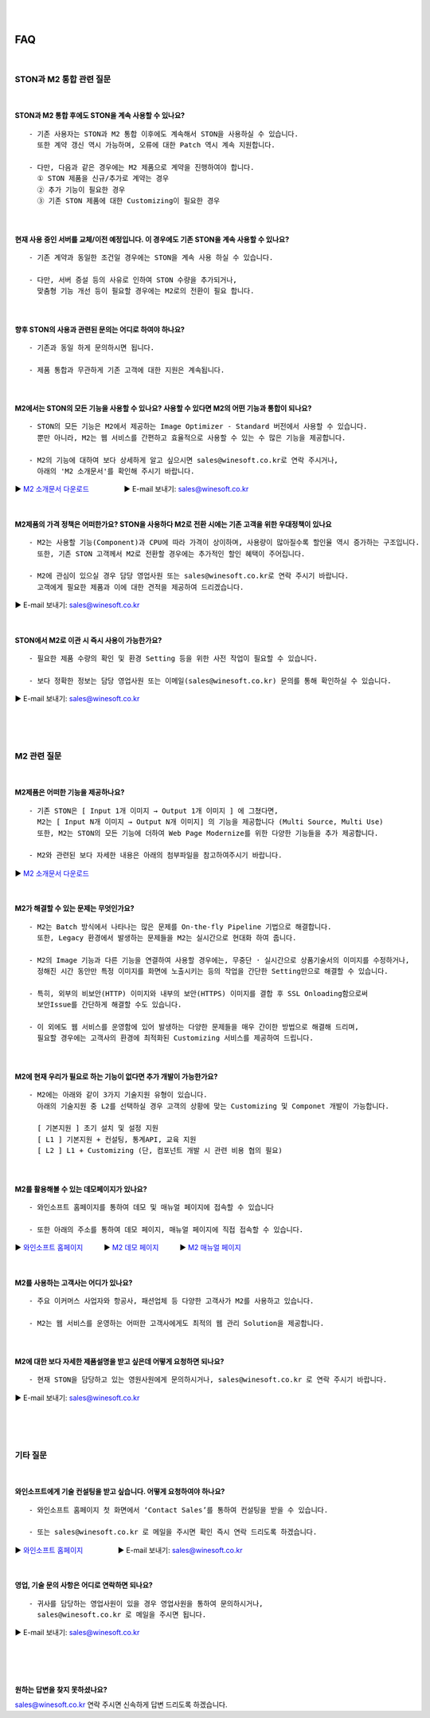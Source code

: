 
.. image:: img/STON_EOS_FAQ_small.png

|

.. image:: img/STON_EOS_Catchpharese.png

|

FAQ
******************

|

STON과 M2 통합 관련 질문
====================================

|

STON과 M2 통합 후에도 STON을 계속 사용할 수 있나요?
--------------------------------------------------------------

::

 - 기존 사용자는 STON과 M2 통합 이후에도 계속해서 STON을 사용하실 수 있습니다. 
   또한 계약 갱신 역시 가능하며, 오류에 대한 Patch 역시 계속 지원합니다.
   
 - 다만, 다음과 같은 경우에는 M2 제품으로 계약을 진행하여야 합니다.
   ① STON 제품을 신규/추가로 계약는 경우
   ② 추가 기능이 필요한 경우
   ③ 기존 STON 제품에 대한 Customizing이 필요한 경우
 
| 
 
현재 사용 중인 서버를 교체/이전 예정입니다. 이 경우에도 기존 STON을 계속 사용할 수 있나요?
------------------------------------------------------------------------------------

::

 - 기존 계약과 동일한 조건일 경우에는 STON을 계속 사용 하실 수 있습니다.
 
 - 다만, 서버 증설 등의 사유로 인하여 STON 수량을 추가되거나, 
   맞춤형 기능 개선 등이 필요할 경우에는 M2로의 전환이 필요 합니다.

|

향후 STON의 사용과 관련된 문의는 어디로 하여야 하나요?
------------------------------------------------------

::
 
  - 기존과 동일 하게 문의하시면 됩니다.

  - 제품 통합과 무관하게 기존 고객에 대한 지원은 계속됩니다.

|

M2에서는 STON의 모든 기능을 사용할 수 있나요? 사용할 수 있다면 M2의 어떤 기능과 통합이 되나요?
--------------------------------------------------------------------------------------------

::

 - STON의 모든 기능은 M2에서 제공하는 Image Optimizer - Standard 버전에서 사용할 수 있습니다. 
   뿐만 아니라, M2는 웹 서비스를 간편하고 효율적으로 사용할 수 있는 수 많은 기능을 제공합니다.
   
 - M2의 기능에 대하여 보다 상세하게 알고 싶으시면 sales@winesoft.co.kr로 연락 주시거나, 
   아래의 'M2 소개문서'를 확인해 주시기 바랍니다.
▶ `M2 소개문서 다운로드 <https://drive.google.com/file/d/1G9u2k8BZpUTDElKLYXZK6VYjTgDXCsPA/view?usp=sharing>`_　　　　　▶ E-mail 보내기: sales@winesoft.co.kr

|

M2제품의 가격 정책은 어떠한가요? STON을 사용하다 M2로 전환 시에는 기존 고객을 위한 우대정책이 있나요
------------------------------------------------------------------------------------------------

::

 - M2는 사용할 기능(Component)과 CPU에 따라 가격이 상이하며, 사용량이 많아질수록 할인율 역시 증가하는 구조입니다.
   또한, 기존 STON 고객께서 M2로 전환할 경우에는 추가적인 할인 혜택이 주어집니다.
   
 - M2에 관심이 있으실 경우 담당 영업사원 또는 sales@winesoft.co.kr로 연락 주시기 바랍니다.
   고객에게 필요한 제품과 이에 대한 견적을 제공하여 드리겠습니다.
▶ E-mail 보내기: sales@winesoft.co.kr

|

STON에서 M2로 이관 시 즉시 사용이 가능한가요?
--------------------------------------------

::

  - 필요한 제품 수량의 확인 및 환경 Setting 등을 위한 사전 작업이 필요할 수 있습니다.
  
  - 보다 정확한 정보는 담당 영업사원 또는 이메일(sales@winesoft.co.kr) 문의를 통해 확인하실 수 있습니다.
▶ E-mail 보내기: sales@winesoft.co.kr
 
|
|
|
 
M2 관련 질문
====================================

|

M2제품은 어떠한 기능을 제공하나요?
--------------------------------------

::

  - 기존 STON은 [ Input 1개 이미지 → Output 1개 이미지 ] 에 그쳤다면, 
    M2는 [ Input N개 이미지 → Output N개 이미지] 의 기능을 제공합니다 (Multi Source, Multi Use)
    또한, M2는 STON의 모든 기능에 더하여 Web Page Modernize를 위한 다양한 기능들을 추가 제공합니다.  
    
  - M2와 관련된 보다 자세한 내용은 아래의 첨부파일을 참고하여주시기 바랍니다.
▶ `M2 소개문서 다운로드 <https://drive.google.com/file/d/1G9u2k8BZpUTDElKLYXZK6VYjTgDXCsPA/view?usp=sharing>`_　  

|

M2가 해결할 수 있는 문제는 무엇인가요?
--------------------------------------

::

  - M2는 Batch 방식에서 나타나는 많은 문제를 On-the-fly Pipeline 기법으로 해결합니다.
    또한, Legacy 환경에서 발생하는 문제들을 M2는 실시간으로 현대화 하여 줍니다.
    
  - M2의 Image 기능과 다른 기능을 연결하여 사용할 경우에는, 무중단 · 실시간으로 상품기술서의 이미지를 수정하거나, 
    정해진 시간 동안만 특정 이미지를 화면에 노출시키는 등의 작업을 간단한 Setting만으로 해결할 수 있습니다.
    
  - 특히, 외부의 비보안(HTTP) 이미지와 내부의 보안(HTTPS) 이미지를 결합 후 SSL Onloading함으로써
    보안Issue를 간단하게 해결할 수도 있습니다.
  
  - 이 외에도 웹 서비스를 운영함에 있어 발생하는 다양한 문제들을 매우 간이한 방법으로 해결해 드리며, 
    필요할 경우에는 고객사의 환경에 최적화된 Customizing 서비스를 제공하여 드립니다.

|

M2에 현재 우리가 필요로 하는 기능이 없다면 추가 개발이 가능한가요?
---------------------------------------------------------------------

::

  - M2에는 아래와 같이 3가지 기술지원 유형이 있습니다. 
    아래의 기술지원 중 L2를 선택하실 경우 고객의 상황에 맞는 Customizing 및 Componet 개발이 가능합니다.
    
    [ 기본지원 ] 초기 설치 및 설정 지원
    [ L1 ] 기본지원 + 컨설팅, 통계API, 교육 지원
    [ L2 ] L1 + Customizing (단, 컴포넌트 개발 시 관련 비용 협의 필요)

|

M2를 활용해볼 수 있는 데모페이지가 있나요?
-------------------------------------------

::

  - 와인소프트 홈페이지를 통하여 데모 및 매뉴얼 페이지에 접속할 수 있습니다 
  
  - 또한 아래의 주소를 통하여 데모 페이지, 매뉴얼 페이지에 직접 접속할 수 있습니다. 

▶ `와인소프트 홈페이지 <https://www.winesoft.co.kr/>`_　　　▶ `M2 데모 페이지 <https://demo.winesoft.co.kr/>`_　　　▶ `M2 매뉴얼 페이지 <https://m2-kr.readthedocs.io/ko/latest/>`_

|

M2를 사용하는 고객사는 어디가 있나요?
---------------------------------------

::

  - 주요 이커머스 사업자와 항공사, 패션업체 등 다양한 고객사가 M2를 사용하고 있습니다.
  
  - M2는 웹 서비스를 운영하는 어떠한 고객사에게도 최적의 웹 관리 Solution을 제공합니다.

|

M2에 대한 보다 자세한 제품설명을 받고 싶은데 어떻게 요청하면 되나요?
-------------------------------------------------------------------

::

  - 현재 STON을 담당하고 있는 영원사원에게 문의하시거나, sales@winesoft.co.kr 로 연락 주시기 바랍니다.
▶ E-mail 보내기: sales@winesoft.co.kr

|
|
|

기타 질문
====================================

|

와인소프트에게 기술 컨설팅을 받고 싶습니다. 어떻게 요청하여야 하나요?
--------------------------------------------------------------------

::

  - 와인소프트 홈페이지 첫 화면에서 ‘Contact Sales’를 통하여 컨설팅을 받을 수 있습니다.
  
  - 또는 sales@winesoft.co.kr 로 메일을 주시면 확인 즉시 연락 드리도록 하겠습니다.
▶ `와인소프트 홈페이지 <https://www.winesoft.co.kr>`_　　　　　▶ E-mail 보내기: sales@winesoft.co.kr

|

영업, 기술 문의 사항은 어디로 연락하면 되나요?
----------------------------------------------

::

  - 귀사를 담당하는 영업사원이 있을 경우 영업사원을 통하여 문의하시거나,
    sales@winesoft.co.kr 로 메일을 주시면 됩니다.
▶ E-mail 보내기: sales@winesoft.co.kr

|
|
|
 

원하는 답변을 찾지 못하셨나요?
----------------------------------
sales@winesoft.co.kr 연락 주시면 신속하게 답변 드리도록 하겠습니다.

